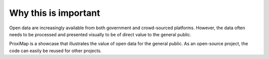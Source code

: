 Why this is important
=====================

Open data are increasingly available from both government and crowd-sourced platforms. However, the data often needs to be processed and presented visually to be of direct value to the general public.

ProxiMap is a showcase that illustrates the value of open data for the general public. As an open-source project, the code can easily be reused for other projects.